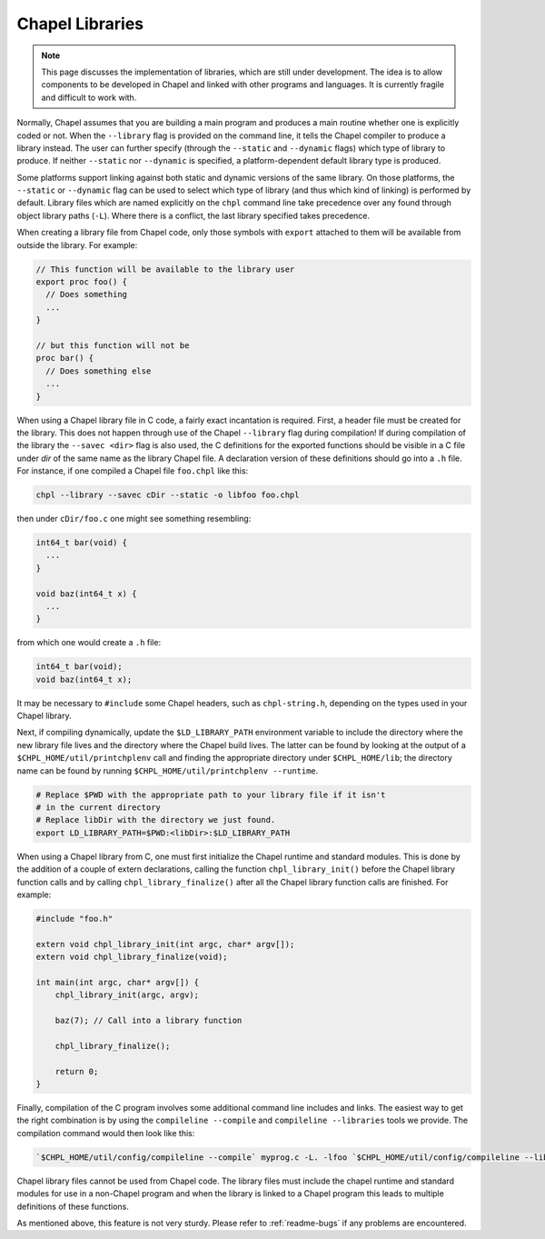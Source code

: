 .. _readme-libraries:

Chapel Libraries
================

.. note::

   This page discusses the implementation of libraries, which are still
   under development.  The idea is to allow components to be developed in
   Chapel and linked with other programs and languages.  It is currently fragile
   and difficult to work with.

Normally, Chapel assumes that you are building a main program and produces a
main routine whether one is explicitly coded or not.  When the ``--library``
flag is provided on the command line, it tells the Chapel compiler to produce a
library instead.  The user can further specify (through the ``--static``
and ``--dynamic`` flags) which type of library to produce.  If
neither ``--static`` nor ``--dynamic`` is specified, a platform-dependent
default library type is produced.

Some platforms support linking against both static and dynamic versions of
the same library.  On those platforms, the ``--static`` or ``--dynamic``
flag can be used to select which type of library (and thus which kind of
linking) is performed by default.  Library files which are named explicitly on
the ``chpl`` command line take precedence over any found through object
library paths (``-L``).  Where there is a conflict, the last library
specified takes precedence.

When creating a library file from Chapel code, only those symbols with
``export`` attached to them will be available from outside the library.  For
example:

.. code-block:: Chapel

   // This function will be available to the library user
   export proc foo() {
     // Does something
     ...
   }

   // but this function will not be
   proc bar() {
     // Does something else
     ...
   }

When using a Chapel library file in C code, a fairly exact incantation is
required.  First, a header file must be created for the library.  This does not
happen through use of the Chapel ``--library`` flag during compilation!  If
during compilation of the library the ``--savec <dir>`` flag is also used, the C
definitions for the exported functions should be visible in a C file under
*dir* of the same name as the library Chapel file.  A declaration version of
these definitions should go into a ``.h`` file.  For instance, if one compiled
a Chapel file ``foo.chpl`` like this:

.. code-block:: sh

   chpl --library --savec cDir --static -o libfoo foo.chpl


then under ``cDir/foo.c`` one might see something resembling:

.. code-block:: C

   int64_t bar(void) {
     ...
   }

   void baz(int64_t x) {
     ...
   }

from which one would create a ``.h`` file:

.. code-block:: C

   int64_t bar(void);
   void baz(int64_t x);

It may be necessary to ``#include`` some Chapel headers, such as
``chpl-string.h``, depending on the types used in your Chapel library.

Next, if compiling dynamically, update the ``$LD_LIBRARY_PATH`` environment
variable to include the directory where the new library file lives and the
directory where the Chapel build lives.  The latter can be found by looking at
the output of a ``$CHPL_HOME/util/printchplenv`` call and finding the
appropriate directory under ``$CHPL_HOME/lib``; the directory name can be found
by running ``$CHPL_HOME/util/printchplenv --runtime``.

.. code-block:: sh

   # Replace $PWD with the appropriate path to your library file if it isn't
   # in the current directory
   # Replace libDir with the directory we just found.
   export LD_LIBRARY_PATH=$PWD:<libDir>:$LD_LIBRARY_PATH


When using a Chapel library from C, one must first initialize the Chapel runtime
and standard modules.  This is done by the addition of a couple of extern
declarations, calling the function ``chpl_library_init()`` before the Chapel
library function calls and by calling ``chpl_library_finalize()`` after all the
Chapel library function calls are finished.  For example:

.. code-block:: C

   #include "foo.h"

   extern void chpl_library_init(int argc, char* argv[]);
   extern void chpl_library_finalize(void);

   int main(int argc, char* argv[]) {
       chpl_library_init(argc, argv);

       baz(7); // Call into a library function

       chpl_library_finalize();

       return 0;
   }

Finally, compilation of the C program involves some additional command line
includes and links.  The easiest way to get the right combination is by using
the ``compileline --compile`` and ``compileline --libraries`` tools we provide.
The compilation command would then look like this:

.. code-block:: sh

   `$CHPL_HOME/util/config/compileline --compile` myprog.c -L. -lfoo `$CHPL_HOME/util/config/compileline --libraries`

Chapel library files cannot be used from Chapel code.  The library files must
include the chapel runtime and standard modules for use in a non-Chapel program
and when the library is linked to a Chapel program this leads to multiple
definitions of these functions.

As mentioned above, this feature is not very sturdy.  Please refer to
:ref:`readme-bugs` if any problems are encountered.
